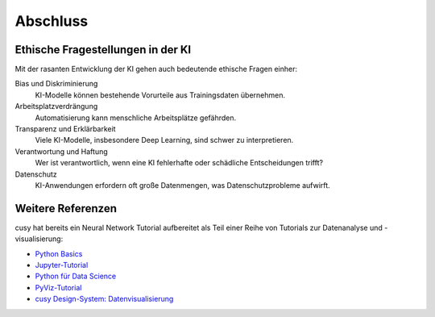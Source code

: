 Abschluss
=========

Ethische Fragestellungen in der KI
----------------------------------

Mit der rasanten Entwicklung der KI gehen auch bedeutende ethische Fragen
einher:

Bias und Diskriminierung
    KI-Modelle können bestehende Vorurteile aus Trainingsdaten übernehmen.
Arbeitsplatzverdrängung
    Automatisierung kann menschliche Arbeitsplätze gefährden.
Transparenz und Erklärbarkeit
    Viele KI-Modelle, insbesondere Deep Learning, sind schwer zu interpretieren.
Verantwortung und Haftung
    Wer ist verantwortlich, wenn eine KI fehlerhafte oder schädliche
    Entscheidungen trifft?
Datenschutz
    KI-Anwendungen erfordern oft große Datenmengen, was Datenschutzprobleme
    aufwirft.

Weitere Referenzen
------------------

cusy hat bereits ein Neural Network Tutorial aufbereitet als Teil einer Reihe
von Tutorials zur Datenanalyse und -visualisierung:

* `Python Basics <https://python-basics-tutorial.readthedocs.io/de/latest/>`_
* `Jupyter-Tutorial <https://jupyter-tutorial.readthedocs.io/de/latest/>`_
* `Python für Data Science <https://www.python4data.science/de/latest/>`_
* `PyViz-Tutorial <https://pyviz-tutorial.readthedocs.io/de/latest/>`_
* `cusy Design-System: Datenvisualisierung
  <https://www.cusy.design/de/latest/viz/index.html>`_

